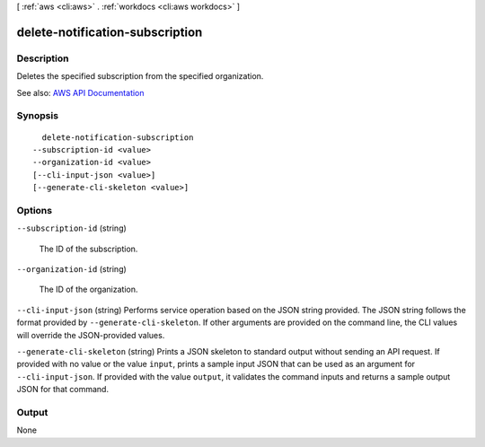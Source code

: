 [ :ref:`aws <cli:aws>` . :ref:`workdocs <cli:aws workdocs>` ]

.. _cli:aws workdocs delete-notification-subscription:


********************************
delete-notification-subscription
********************************



===========
Description
===========



Deletes the specified subscription from the specified organization.



See also: `AWS API Documentation <https://docs.aws.amazon.com/goto/WebAPI/workdocs-2016-05-01/DeleteNotificationSubscription>`_


========
Synopsis
========

::

    delete-notification-subscription
  --subscription-id <value>
  --organization-id <value>
  [--cli-input-json <value>]
  [--generate-cli-skeleton <value>]




=======
Options
=======

``--subscription-id`` (string)


  The ID of the subscription.

  

``--organization-id`` (string)


  The ID of the organization.

  

``--cli-input-json`` (string)
Performs service operation based on the JSON string provided. The JSON string follows the format provided by ``--generate-cli-skeleton``. If other arguments are provided on the command line, the CLI values will override the JSON-provided values.

``--generate-cli-skeleton`` (string)
Prints a JSON skeleton to standard output without sending an API request. If provided with no value or the value ``input``, prints a sample input JSON that can be used as an argument for ``--cli-input-json``. If provided with the value ``output``, it validates the command inputs and returns a sample output JSON for that command.



======
Output
======

None